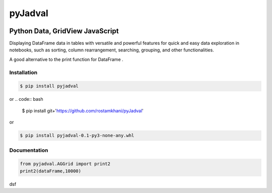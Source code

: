 
pyJadval
========

.. image:: https://github.com/rostamkhani/pyJadval/blob/main/logo-pyjadval.png
   :height: 140px


Python Data, GridView JavaScript
~~~~~~~~~~~~~~~~~~~~~~~~~~~~~~~~

Displaying DataFrame data in tables with versatile and powerful features for quick and easy data exploration in notebooks, such as sorting, column rearrangement, searching, grouping, and other functionalities. 

A good alternative to the print function for DataFrame .

Installation
------------

.. code:: bash

    $ pip install pyjadval

or
.. code:: bash

    $ pip install git+'https://github.com/rostamkhani/pyJadval'


or

.. code:: bash

    $ pip install pyjadval-0.1-py3-none-any.whl


Documentation
-------------

.. code:: Python

    from pyjadval.AGGrid import print2
    print2(dataFrame,10000)

dsf